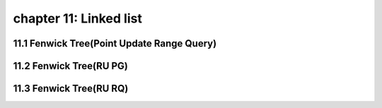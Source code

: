 chapter 11: Linked list
=============================




11.1 Fenwick Tree(Point Update Range Query)
--------------------------------------------------



11.2 Fenwick Tree(RU PG)
--------------------------------------------------



11.3 Fenwick Tree(RU RQ)
--------------------------------------------------

